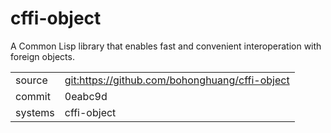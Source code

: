 * cffi-object

A Common Lisp library that enables fast and convenient interoperation
with foreign objects.

|---------+------------------------------------------------|
| source  | git:https://github.com/bohonghuang/cffi-object |
| commit  | 0eabc9d                                        |
| systems | cffi-object                                    |
|---------+------------------------------------------------|
